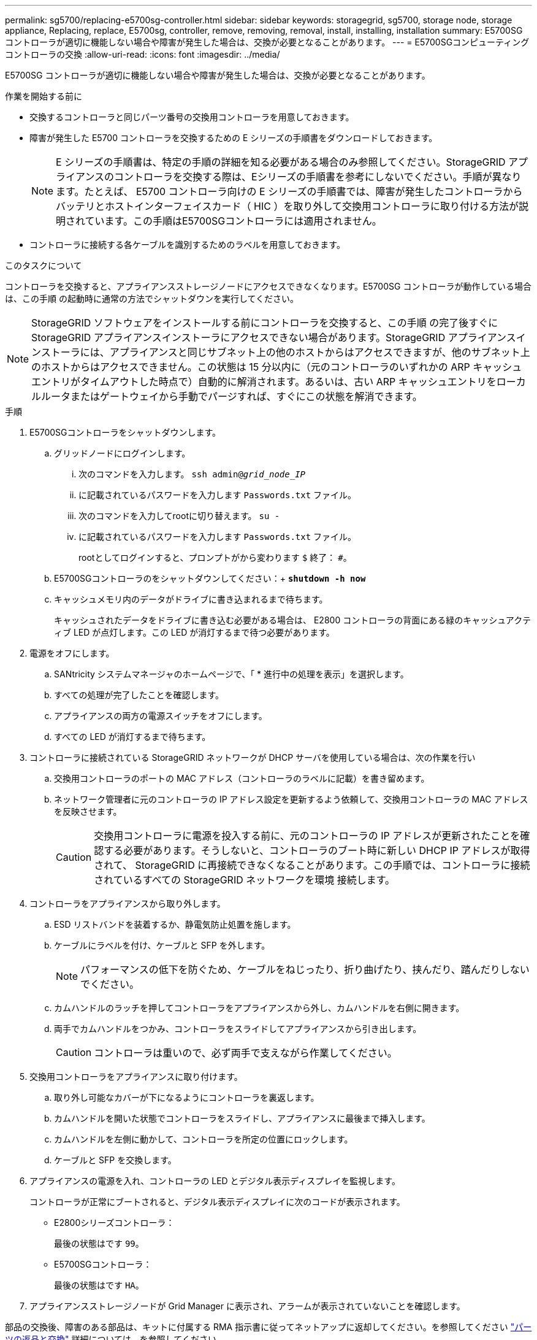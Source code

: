 ---
permalink: sg5700/replacing-e5700sg-controller.html 
sidebar: sidebar 
keywords: storagegrid, sg5700, storage node, storage appliance, Replacing, replace, E5700sg, controller, remove, removing, removal, install, installing, installation 
summary: E5700SG コントローラが適切に機能しない場合や障害が発生した場合は、交換が必要となることがあります。 
---
= E5700SGコンピューティングコントローラの交換
:allow-uri-read: 
:icons: font
:imagesdir: ../media/


[role="lead"]
E5700SG コントローラが適切に機能しない場合や障害が発生した場合は、交換が必要となることがあります。

.作業を開始する前に
* 交換するコントローラと同じパーツ番号の交換用コントローラを用意しておきます。
* 障害が発生した E5700 コントローラを交換するための E シリーズの手順書をダウンロードしておきます。
+

NOTE: E シリーズの手順書は、特定の手順の詳細を知る必要がある場合のみ参照してください。StorageGRID アプライアンスのコントローラを交換する際は、Eシリーズの手順書を参考にしないでください。手順が異なります。たとえば、 E5700 コントローラ向けの E シリーズの手順書では、障害が発生したコントローラからバッテリとホストインターフェイスカード（ HIC ）を取り外して交換用コントローラに取り付ける方法が説明されています。この手順はE5700SGコントローラには適用されません。

* コントローラに接続する各ケーブルを識別するためのラベルを用意しておきます。


.このタスクについて
コントローラを交換すると、アプライアンスストレージノードにアクセスできなくなります。E5700SG コントローラが動作している場合は、この手順 の起動時に通常の方法でシャットダウンを実行してください。


NOTE: StorageGRID ソフトウェアをインストールする前にコントローラを交換すると、この手順 の完了後すぐに StorageGRID アプライアンスインストーラにアクセスできない場合があります。StorageGRID アプライアンスインストーラには、アプライアンスと同じサブネット上の他のホストからはアクセスできますが、他のサブネット上のホストからはアクセスできません。この状態は 15 分以内に（元のコントローラのいずれかの ARP キャッシュエントリがタイムアウトした時点で）自動的に解消されます。あるいは、古い ARP キャッシュエントリをローカルルータまたはゲートウェイから手動でパージすれば、すぐにこの状態を解消できます。

.手順
. E5700SGコントローラをシャットダウンします。
+
.. グリッドノードにログインします。
+
... 次のコマンドを入力します。 `ssh admin@_grid_node_IP_`
... に記載されているパスワードを入力します `Passwords.txt` ファイル。
... 次のコマンドを入力してrootに切り替えます。 `su -`
... に記載されているパスワードを入力します `Passwords.txt` ファイル。
+
rootとしてログインすると、プロンプトがから変わります `$` 終了： `#`。



.. E5700SGコントローラのをシャットダウンしてください：+
`*shutdown -h now*`
.. キャッシュメモリ内のデータがドライブに書き込まれるまで待ちます。
+
キャッシュされたデータをドライブに書き込む必要がある場合は、 E2800 コントローラの背面にある緑のキャッシュアクティブ LED が点灯します。この LED が消灯するまで待つ必要があります。



. 電源をオフにします。
+
.. SANtricity システムマネージャのホームページで、「 * 進行中の処理を表示」を選択します。
.. すべての処理が完了したことを確認します。
.. アプライアンスの両方の電源スイッチをオフにします。
.. すべての LED が消灯するまで待ちます。


. コントローラに接続されている StorageGRID ネットワークが DHCP サーバを使用している場合は、次の作業を行い
+
.. 交換用コントローラのポートの MAC アドレス（コントローラのラベルに記載）を書き留めます。
.. ネットワーク管理者に元のコントローラの IP アドレス設定を更新するよう依頼して、交換用コントローラの MAC アドレスを反映させます。
+

CAUTION: 交換用コントローラに電源を投入する前に、元のコントローラの IP アドレスが更新されたことを確認する必要があります。そうしないと、コントローラのブート時に新しい DHCP IP アドレスが取得されて、 StorageGRID に再接続できなくなることがあります。この手順では、コントローラに接続されているすべての StorageGRID ネットワークを環境 接続します。



. コントローラをアプライアンスから取り外します。
+
.. ESD リストバンドを装着するか、静電気防止処置を施します。
.. ケーブルにラベルを付け、ケーブルと SFP を外します。
+

NOTE: パフォーマンスの低下を防ぐため、ケーブルをねじったり、折り曲げたり、挟んだり、踏んだりしないでください。

.. カムハンドルのラッチを押してコントローラをアプライアンスから外し、カムハンドルを右側に開きます。
.. 両手でカムハンドルをつかみ、コントローラをスライドしてアプライアンスから引き出します。
+

CAUTION: コントローラは重いので、必ず両手で支えながら作業してください。



. 交換用コントローラをアプライアンスに取り付けます。
+
.. 取り外し可能なカバーが下になるようにコントローラを裏返します。
.. カムハンドルを開いた状態でコントローラをスライドし、アプライアンスに最後まで挿入します。
.. カムハンドルを左側に動かして、コントローラを所定の位置にロックします。
.. ケーブルと SFP を交換します。


. アプライアンスの電源を入れ、コントローラの LED とデジタル表示ディスプレイを監視します。
+
コントローラが正常にブートされると、デジタル表示ディスプレイに次のコードが表示されます。

+
** E2800シリーズコントローラ：
+
最後の状態はです `99`。

** E5700SGコントローラ：
+
最後の状態はです `HA`。



. アプライアンスストレージノードが Grid Manager に表示され、アラームが表示されていないことを確認します。


部品の交換後、障害のある部品は、キットに付属する RMA 指示書に従ってネットアップに返却してください。を参照してください https://mysupport.netapp.com/site/info/rma["パーツの返品と交換"^] 詳細については、を参照してください。

.関連情報
http://mysupport.netapp.com/info/web/ECMP1658252.html["NetApp E シリーズシステムのドキュメントのサイト"^]
